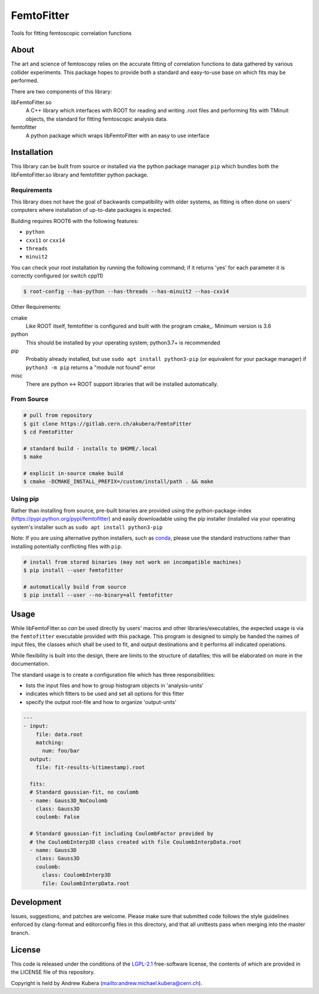 ===========
FemtoFitter
===========

Tools for fitting femtoscopic correlation functions


About
-----

The art and science of femtoscopy relies on the accurate fitting of correlation
functions to data gathered by various collider experiments.
This package hopes to provide both a standard and easy-to-use base on which fits
may be performed.

There are two components of this library:

libFemtoFitter.so
  A C++ library which interfaces with ROOT for reading and writing .root files
  and performing fits with TMinuit objects, the standard for fitting femtoscopic
  analysis data.

femtofitter
    A python package which wraps libFemtoFitter with an easy to use interface


Installation
------------

This library can be built from source or installed via the python package manager
``pip`` which bundles both the libFemtoFitter.so library and femtofitter python
package.

Requirements
~~~~~~~~~~~~

This library does not have the goal of backwards compatibility with older systems,
as fitting is often done on users' computers where installation of up-to-date
packages is expected.

Building requires ROOT6 with the following features:

* ``python``
* ``cxx11`` or ``cxx14``
* ``threads``
* ``minuit2``

You can check your root installation by running the following command; if it
returns 'yes' for each parameter it is correctly configured (or switch cpp11)

.. code:: bash

    $ root-config --has-python --has-threads --has-minuit2 --has-cxx14

Other Requirements:

cmake
  Like ROOT itself, femtofitter is configured and built with the program cmake_.
  Minimum version is 3.6

python
  This should be installed by your operating system; python3.7+ is recommended

pip
  Probably already installed, but use ``sudo apt install python3-pip`` (or
  equivalent for your package manager) if ``python3 -m pip`` returns a "module
  not found" error

misc
  There are python <-> ROOT support libraries that will be installed automatically.

From Source
~~~~~~~~~~~

.. code:: bash

    # pull from repository
    $ git clone https://gitlab.cern.ch/akubera/FemtoFitter
    $ cd FemtoFitter

    # standard build - installs to $HOME/.local
    $ make

    # explicit in-source cmake build
    $ cmake -DCMAKE_INSTALL_PREFIX=/custom/install/path . && make


Using pip
~~~~~~~~~

Rather than installing from source, pre-built binaries are provided using the
python-package-index (https://pypi.python.org/pypi/femtofitter) and easily
downloadable using the pip installer (installed via your operating system's
installer such as ``sudo apt install python3-pip``

Note: If you are using alternative python installers, such as conda_, please
use the standard instructions rather than installing potentially conflicting
files with ``pip``.

.. code:: bash

    # install from stored binaries (may not work on incompatible machines)
    $ pip install --user femtofitter

    # automatically build from source
    $ pip install --user --no-binary=all femtofitter


Usage
-----

While libFemtoFitter.so *can* be used directly by users' macros and other
libraries/executables, the expected usage is via the ``femtofitter`` executable
provided with this package.
This program is designed to simply be handed the names of input files, the
classes which shall be used to fit, and output destinations and it performs all
indicated operations.

While flexibility is built into the design, there are limits to the structure
of datafiles; this will be elaborated on more in the documentation.

The standard usage is to create a configuration file which has three responsibilities:

* lists the input files and how to group histogram objects in 'analysis-units'
* indicates which fitters to be used and set all options for this fitter
* specify the output root-file and how to organize 'output-units'


.. code:: yaml

   ---
   - input:
       file: data.root
       matching:
         num: foo/bar
     output:
       file: fit-results-%(timestamp).root

     fits:
     # Standard gaussian-fit, no coulomb
     - name: Gauss3D_NoCoulomb
       class: Gauss3D
       coulomb: False

     # Standard gaussian-fit including CoulombFactor provided by
     # the CoulombInterp3D class created with file CoulombInterpData.root
     - name: Gauss3D
       class: Gauss3D
       coulomb:
         class: CoulombInterp3D
         file: CoulombInterpData.root


Development
-----------

Issues, suggestions, and patches are welcome.
Please make sure that submitted code follows the style guidelines enforced by
clang-format and editorconfig files in this directory, and that all unittests
pass when merging into the master branch.


License
-------

This code is released under the conditions of the LGPL-2.1_ free-software
license, the contents of which are provided in the LICENSE file of this
repository.

Copyright is held by Andrew Kubera (mailto:andrew.michael.kubera@cern.ch).


.. _conda: https://conda.io/docs/
.. _LGPL-2.1: https://opensource.org/licenses/LGPL-2.1

